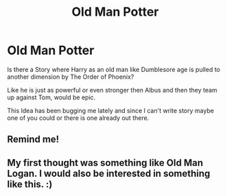 #+TITLE: Old Man Potter

* Old Man Potter
:PROPERTIES:
:Author: amkwiesel
:Score: 12
:DateUnix: 1596961601.0
:DateShort: 2020-Aug-09
:FlairText: Discussion
:END:
Is there a Story where Harry as an old man like Dumblesore age is pulled to another dimension by The Order of Phoenix?

Like he is just as powerful or even stronger then Albus and then they team up against Tom, would be epic.

This Idea has been bugging me lately and since I can't write story maybe one of you could or there is one already out there.


** Remind me!
:PROPERTIES:
:Author: abhi9kuvu
:Score: 1
:DateUnix: 1596967241.0
:DateShort: 2020-Aug-09
:END:


** My first thought was something like Old Man Logan. I would also be interested in something like this. :)
:PROPERTIES:
:Author: MachaiArcanum
:Score: 1
:DateUnix: 1597026832.0
:DateShort: 2020-Aug-10
:END:

